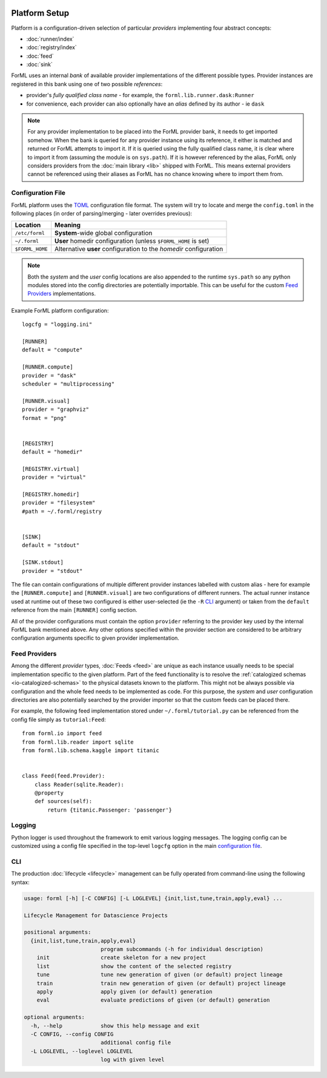  .. Licensed to the Apache Software Foundation (ASF) under one
    or more contributor license agreements.  See the NOTICE file
    distributed with this work for additional information
    regarding copyright ownership.  The ASF licenses this file
    to you under the Apache License, Version 2.0 (the
    "License"); you may not use this file except in compliance
    with the License.  You may obtain a copy of the License at
 ..   http://www.apache.org/licenses/LICENSE-2.0
 .. Unless required by applicable law or agreed to in writing,
    software distributed under the License is distributed on an
    "AS IS" BASIS, WITHOUT WARRANTIES OR CONDITIONS OF ANY
    KIND, either express or implied.  See the License for the
    specific language governing permissions and limitations
    under the License.

Platform Setup
==============

Platform is a configuration-driven selection of particular *providers* implementing four abstract concepts:

* :doc:`runner/index`
* :doc:`registry/index`
* :doc:`feed`
* :doc:`sink`

ForML uses an internal *bank* of available provider implementations of the different possible types. Provider instances
are registered in this bank using one of two possible *references*:

* provider's *fully qualified class name* - for example, the ``forml.lib.runner.dask:Runner``
* for convenience, each provider can also optionally have an *alias* defined by its author - ie ``dask``

.. note:: For any provider implementation to be placed into the ForML provider bank, it needs to get imported somehow.
          When the bank is queried for any provider instance using its reference, it either is matched and returned or
          ForML attempts to import it. If it is queried using the fully qualified class name, it is clear where to
          import it from (assuming the module is on ``sys.path``). If it is however referenced by the alias, ForML only
          considers providers from the :doc:`main library <lib>` shipped with ForML. This means external providers
          cannot be referenced using their aliases as ForML has no chance knowing where to import them from.

Configuration File
------------------
ForML platform uses the `TOML <https://github.com/toml-lang/toml>`_ configuration file format. The system will try to
locate and merge the ``config.toml`` in the following places (in order of parsing/merging - later overrides previous):

+-----------------+--------------------------------------------------------------------+
| Location        | Meaning                                                            |
+=================+====================================================================+
| ``/etc/forml``  | **System**-wide global configuration                               |
+-----------------+--------------------------------------------------------------------+
| ``~/.forml``    | **User** homedir configuration (unless ``$FORML_HOME`` is set)     |
+-----------------+--------------------------------------------------------------------+
| ``$FORML_HOME`` | Alternative **user** configuration to the *homedir* configuration  |
+-----------------+--------------------------------------------------------------------+

.. note:: Both the *system* and the *user* config locations are also appended to the runtime ``sys.path`` so any python
          modules stored into the config directories are potentially importable. This can be useful for the custom
          `Feed Providers`_ implementations.

Example ForML platform configuration::

    logcfg = "logging.ini"

    [RUNNER]
    default = "compute"

    [RUNNER.compute]
    provider = "dask"
    scheduler = "multiprocessing"

    [RUNNER.visual]
    provider = "graphviz"
    format = "png"


    [REGISTRY]
    default = "homedir"

    [REGISTRY.virtual]
    provider = "virtual"

    [REGISTRY.homedir]
    provider = "filesystem"
    #path = ~/.forml/registry


    [SINK]
    default = "stdout"

    [SINK.stdout]
    provider = "stdout"


The file can contain configurations of multiple different provider instances labelled with custom alias - here for
example the ``[RUNNER.compute]`` and ``[RUNNER.visual]`` are two configurations of different runners. The actual runner
instance used at runtime out of these two configured is either user-selected (ie the ``-R`` `CLI`_ argument) or
taken from the ``default`` reference from the main ``[RUNNER]`` config section.

All of the provider configurations must contain the option ``provider`` referring to the provider key used by the
internal ForML bank mentioned above. Any other options specified within the provider section are considered to be
arbitrary configuration arguments specific to given provider implementation.

Feed Providers
--------------

Among the different *provider* types, :doc:`Feeds <feed>` are unique as each instance usually needs to be special
implementation specific to the given platform. Part of the feed functionality is to resolve the :ref:`catalogized
schemas <io-catalogized-schemas>` to the physical datasets known to the platform. This might not be always possible via
configuration and the whole feed needs to be implemented as code. For this purpose, the *system* and *user*
configuration directories are also potentially searched by the provider importer so that the custom feeds can be placed
there.

For example, the following feed implementation stored under ``~/.forml/tutorial.py`` can be referenced from the config
file simply as ``tutorial:Feed``::

    from forml.io import feed
    from forml.lib.reader import sqlite
    from forml.lib.schema.kaggle import titanic


    class Feed(feed.Provider):
        class Reader(sqlite.Reader):
        @property
        def sources(self):
            return {titanic.Passenger: 'passenger'}


Logging
-------

Python logger is used throughout the framework to emit various logging messages. The logging config can be customized
using a config file specified in the top-level ``logcfg`` option in the main `configuration file`_.

.. _platform-cli:

CLI
---

The production :doc:`lifecycle <lifecycle>` management can be fully operated from command-line using the following
syntax:

.. code-block:: none

    usage: forml [-h] [-C CONFIG] [-L LOGLEVEL] {init,list,tune,train,apply,eval} ...

    Lifecycle Management for Datascience Projects

    positional arguments:
      {init,list,tune,train,apply,eval}
                            program subcommands (-h for individual description)
        init                create skeleton for a new project
        list                show the content of the selected registry
        tune                tune new generation of given (or default) project lineage
        train               train new generation of given (or default) project lineage
        apply               apply given (or default) generation
        eval                evaluate predictions of given (or default) generation

    optional arguments:
      -h, --help            show this help message and exit
      -C CONFIG, --config CONFIG
                            additional config file
      -L LOGLEVEL, --loglevel LOGLEVEL
                            log with given level
